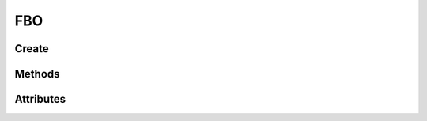 FBO
===

.. py:module:: demosys.opengl
.. py:currentmodule:: demosys.opengl

.. autodata:: FBO
   :annotation:

Create
------

.. automethod:: FBO.create(size, components=4, depth=False, dtype='f1', layers=1) -> FBO
.. automethod:: FBO.create_from_textures(color_buffers:List[Texture2D], depth_buffer:DepthTexture=None) -> FBO

Methods
-------

.. automethod:: FBO.use(stack=True)
.. automethod:: FBO.release(stack=True)
.. automethod:: FBO.clear(red=0.0, green=0.0, blue=0.0, alpha=0.0, depth=1.0)
.. automethod:: FBO.draw_color_layer(layer=0, pos=(0.0, 0.0), scale=(1.0, 1.0))
.. automethod:: FBO.draw_depth(near, far, pos=(0.0, 0.0), scale=(1.0, 1.0))
.. automethod:: FBO.read(viewport=None, components=3, attachment=0, alignment=1, dtype='f1') -> bytes
.. automethod:: FBO.read_into(buffer, viewport=None, components=3, attachment=0, alignment=1, dtype='f1', write_offset=0)

Attributes
----------

.. autoattribute:: FBO.size
.. autoattribute:: FBO.samples
.. autoattribute:: FBO.viewport
.. autoattribute:: FBO.color_mask
.. autoattribute:: FBO.depth_mask
.. autoattribute:: FBO.mglo

